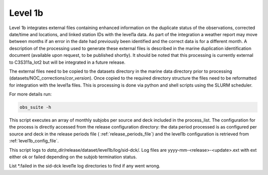 .. Marine observations suite documentation master file, created by
   sphinx-quickstart on Thu Jul 23 07:39:51 2020.
   You can adapt this file completely to your liking, but it should at least
   contain the root `toctree` directive.

Level 1b
========

Level 1b integrates external files containing enhanced information on the
duplicate status of the observations, corrected date/time and locations, and
linked station IDs with the level1a data. As part of the integration a weather
report may move between months if an error in the date had previously been
identified and the correct data is for a different month. A description of the
processing used to generate these external files is described in the marine
duplication identification document (available upon request,
to be published shortly). It should be noted that this processing is currently
external to C3S311a_lot2 but will be integrated in a future release.

The external files need to be copied to the datasets directory in the marine
data directory prior to processing (datasets/NOC_corrections/*cor_version*).
Once copied to the required directory structure the files need to be reformatted
for integration with the level1a files. This is processing is done via python
and shell scripts using the SLURM scheduler.

For more details run:

.. code-block:: bash

  obs_suite -h

This script executes an array of monthly subjobs per source and deck included in
the process_list. The configuration for the process is directly accessed from
the release configuration directory: the data period processed is as configured
per source and deck in the release periods file ( :ref:`release_periods_file`)
and the level1b configuration is retrieved from :ref:`level1b_config_file`.

This script logs to *data_dir*/release/dataset/level1b/log/sid-dck/. Log files
are yyyy-mm-<release>-<update>.ext with ext either ok or failed depending on the
subjob termination status.

List  \*.failed in the sid-dck level1e log directories to find if any went wrong.
